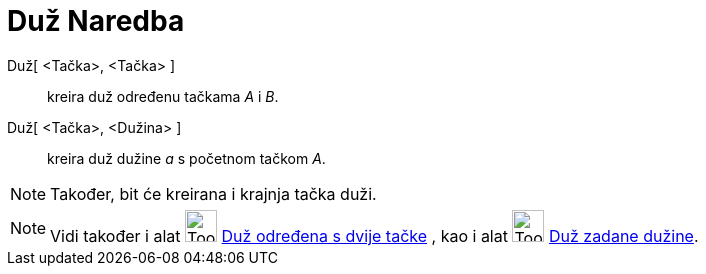 = Duž Naredba
ifdef::env-github[:imagesdir: /bs/modules/ROOT/assets/images]

Duž[ <Tačka>, <Tačka> ]::
  kreira duž određenu tačkama _A_ i _B_.
Duž[ <Tačka>, <Dužina> ]::
  kreira duž dužine _a_ s početnom tačkom _A_.

[NOTE]
====

Također, bit će kreirana i krajnja tačka duži.

====

[NOTE]
====

Vidi također i alat image:Tool_Segment_between_Two_Points.gif[Tool Segment between Two Points.gif,width=32,height=32]
xref:/Duž_određena_s_dvije_tačke_Alat.adoc[Duž određena s dvije tačke] , kao i alat
image:Tool_Segment_with_Given_Length_from_Point.gif[Tool Segment with Given Length from Point.gif,width=32,height=32]
xref:/Duž_zadane_dužine_iz_tačke_Alat.adoc[Duž zadane dužine].

====
